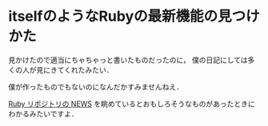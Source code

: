 * itselfのようなRubyの最新機能の見つけかた

見かけたので適当にちゃちゃっと書いたものだったのに，
僕の日記にしては多くの人が見にきてくれたみたい．

僕が作ったものでもないのになんだかすみませんねえ．

[[https://github.com/ruby/ruby/blob/trunk/NEWS][Ruby リポジトリの NEWS]] を眺めているとおもしろそうなものがあったときにわかるみたいですよ．
